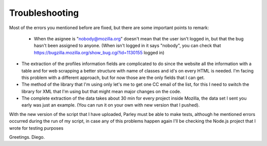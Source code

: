 ========
Troubleshooting
========

Most of the errors you mentioned before are fixed, but there are some important points to remark:

 - When the asignee is "nobody@mozilla.org" doesn't mean that the user isn't logged in, but that the bug hasn't been assigned to anyone. (When isn't logged in it says "nobody", you can check that https://bugzilla.mozilla.org/show_bug.cgi?id=1130155 logged in)

- The extraction of the profiles information fields are complicated to do since the website all the information with a table and for web scrapping a better structure with name of classes and id's on every HTML is needed. I'm facing this problem with a different approach, but for now those are the only fields that I can get.

- The method of the library that I'm using only let's me to get one CC email of the list, for this I need to switch the library for XML that I'm using but that might mean major changes on the code.

- The complete extraction of the data takes about 30 min for every project inside Mozilla, the data set I sent you early was just an example. (You can run it on your own with new version that I pushed).


With the new version of the script that I have uploaded, Parley must be able to make tests, although he mentioned errors occurred during the run of my script, in case any of this problems happen again I'll be checking the Node.js project that I wrote for testing purposes


Greetings. Diego.
